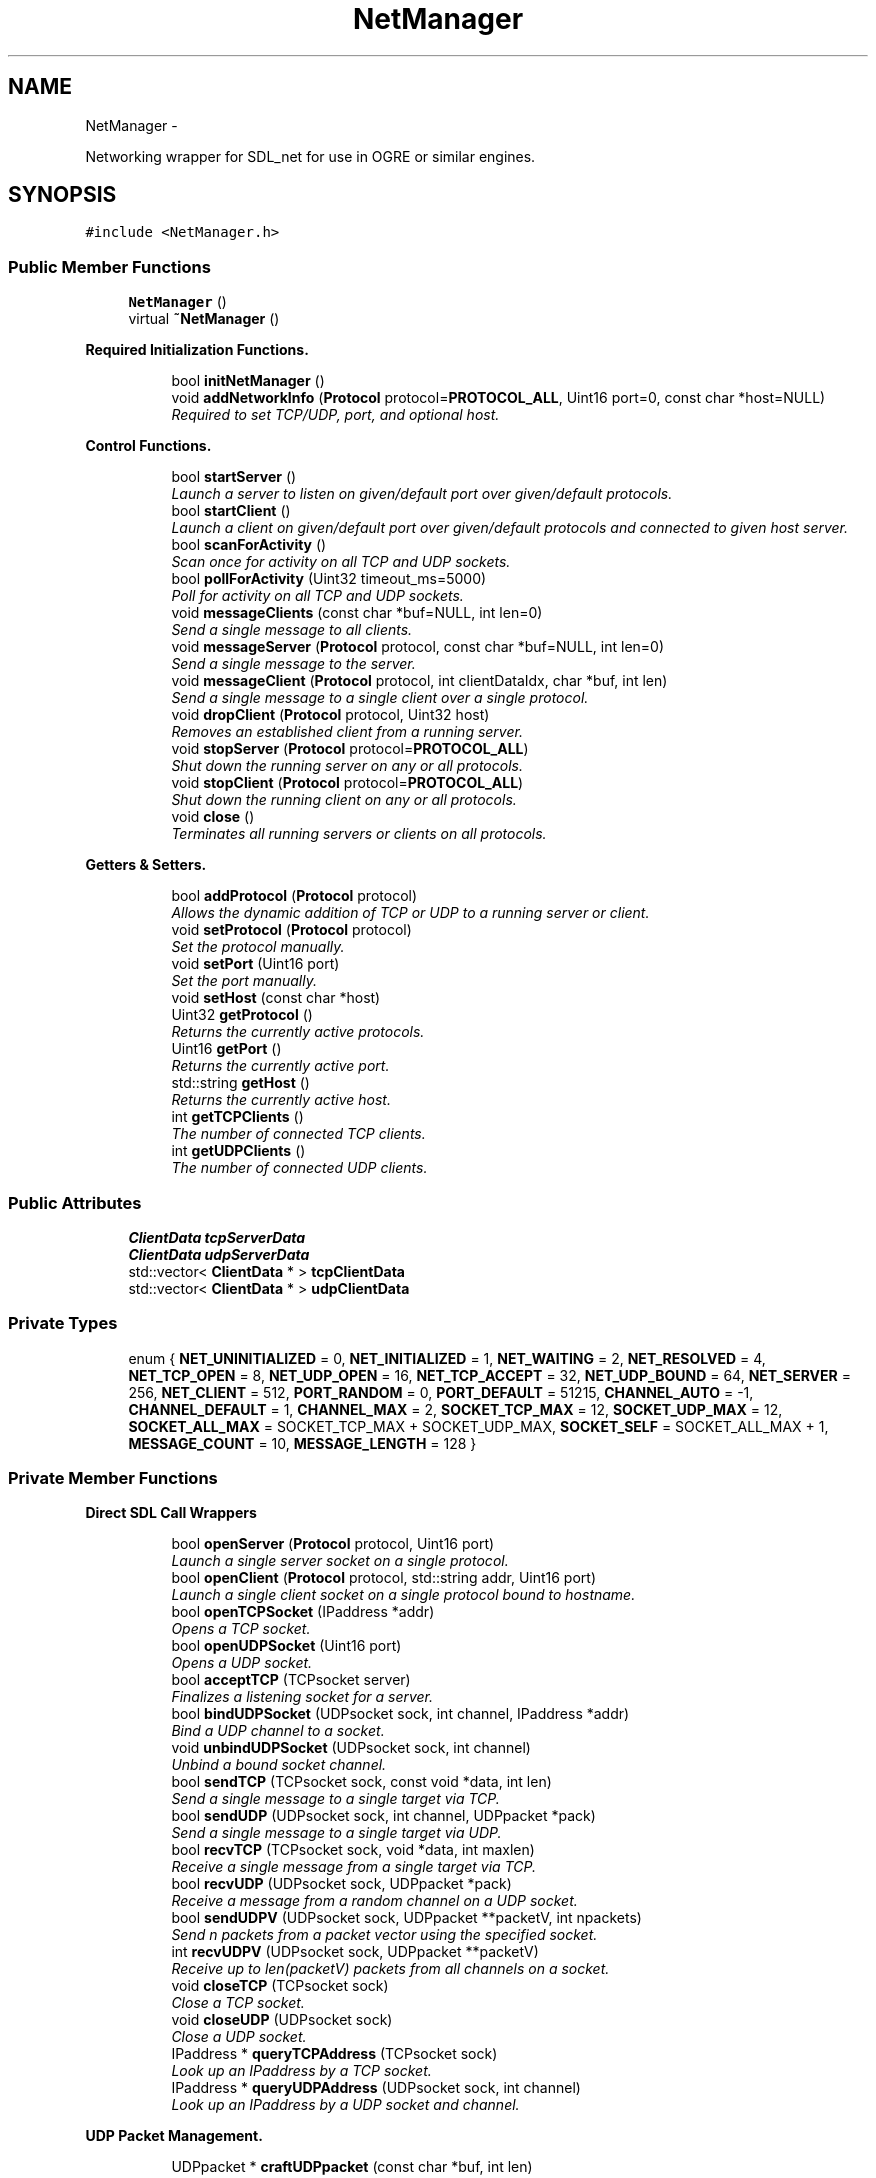 .TH "NetManager" 3 "Wed Mar 12 2014" "OGRE Game" \" -*- nroff -*-
.ad l
.nh
.SH NAME
NetManager \- 
.PP
Networking wrapper for SDL_net for use in OGRE or similar engines\&.  

.SH SYNOPSIS
.br
.PP
.PP
\fC#include <NetManager\&.h>\fP
.SS "Public Member Functions"

.in +1c
.ti -1c
.RI "\fBNetManager\fP ()"
.br
.ti -1c
.RI "virtual \fB~NetManager\fP ()"
.br
.in -1c
.PP
.RI "\fBRequired Initialization Functions\&.\fP"
.br

.in +1c
.in +1c
.ti -1c
.RI "bool \fBinitNetManager\fP ()"
.br
.ti -1c
.RI "void \fBaddNetworkInfo\fP (\fBProtocol\fP protocol=\fBPROTOCOL_ALL\fP, Uint16 port=0, const char *host=NULL)"
.br
.RI "\fIRequired to set TCP/UDP, port, and optional host\&. \fP"
.in -1c
.in -1c
.PP
.RI "\fBControl Functions\&.\fP"
.br

.in +1c
.in +1c
.ti -1c
.RI "bool \fBstartServer\fP ()"
.br
.RI "\fILaunch a server to listen on given/default port over given/default protocols\&. \fP"
.ti -1c
.RI "bool \fBstartClient\fP ()"
.br
.RI "\fILaunch a client on given/default port over given/default protocols and connected to given host server\&. \fP"
.ti -1c
.RI "bool \fBscanForActivity\fP ()"
.br
.RI "\fIScan once for activity on all TCP and UDP sockets\&. \fP"
.ti -1c
.RI "bool \fBpollForActivity\fP (Uint32 timeout_ms=5000)"
.br
.RI "\fIPoll for activity on all TCP and UDP sockets\&. \fP"
.ti -1c
.RI "void \fBmessageClients\fP (const char *buf=NULL, int len=0)"
.br
.RI "\fISend a single message to all clients\&. \fP"
.ti -1c
.RI "void \fBmessageServer\fP (\fBProtocol\fP protocol, const char *buf=NULL, int len=0)"
.br
.RI "\fISend a single message to the server\&. \fP"
.ti -1c
.RI "void \fBmessageClient\fP (\fBProtocol\fP protocol, int clientDataIdx, char *buf, int len)"
.br
.RI "\fISend a single message to a single client over a single protocol\&. \fP"
.ti -1c
.RI "void \fBdropClient\fP (\fBProtocol\fP protocol, Uint32 host)"
.br
.RI "\fIRemoves an established client from a running server\&. \fP"
.ti -1c
.RI "void \fBstopServer\fP (\fBProtocol\fP protocol=\fBPROTOCOL_ALL\fP)"
.br
.RI "\fIShut down the running server on any or all protocols\&. \fP"
.ti -1c
.RI "void \fBstopClient\fP (\fBProtocol\fP protocol=\fBPROTOCOL_ALL\fP)"
.br
.RI "\fIShut down the running client on any or all protocols\&. \fP"
.ti -1c
.RI "void \fBclose\fP ()"
.br
.RI "\fITerminates all running servers or clients on all protocols\&. \fP"
.in -1c
.in -1c
.PP
.RI "\fBGetters & Setters\&.\fP"
.br

.in +1c
.in +1c
.ti -1c
.RI "bool \fBaddProtocol\fP (\fBProtocol\fP protocol)"
.br
.RI "\fIAllows the dynamic addition of TCP or UDP to a running server or client\&. \fP"
.ti -1c
.RI "void \fBsetProtocol\fP (\fBProtocol\fP protocol)"
.br
.RI "\fISet the protocol manually\&. \fP"
.ti -1c
.RI "void \fBsetPort\fP (Uint16 port)"
.br
.RI "\fISet the port manually\&. \fP"
.ti -1c
.RI "void \fBsetHost\fP (const char *host)"
.br
.ti -1c
.RI "Uint32 \fBgetProtocol\fP ()"
.br
.RI "\fIReturns the currently active protocols\&. \fP"
.ti -1c
.RI "Uint16 \fBgetPort\fP ()"
.br
.RI "\fIReturns the currently active port\&. \fP"
.ti -1c
.RI "std::string \fBgetHost\fP ()"
.br
.RI "\fIReturns the currently active host\&. \fP"
.ti -1c
.RI "int \fBgetTCPClients\fP ()"
.br
.RI "\fIThe number of connected TCP clients\&. \fP"
.ti -1c
.RI "int \fBgetUDPClients\fP ()"
.br
.RI "\fIThe number of connected UDP clients\&. \fP"
.in -1c
.in -1c
.SS "Public Attributes"

.in +1c
.ti -1c
.RI "\fBClientData\fP \fBtcpServerData\fP"
.br
.ti -1c
.RI "\fBClientData\fP \fBudpServerData\fP"
.br
.ti -1c
.RI "std::vector< \fBClientData\fP * > \fBtcpClientData\fP"
.br
.ti -1c
.RI "std::vector< \fBClientData\fP * > \fBudpClientData\fP"
.br
.in -1c
.SS "Private Types"

.in +1c
.ti -1c
.RI "enum { \fBNET_UNINITIALIZED\fP = 0, \fBNET_INITIALIZED\fP = 1, \fBNET_WAITING\fP = 2, \fBNET_RESOLVED\fP = 4, \fBNET_TCP_OPEN\fP = 8, \fBNET_UDP_OPEN\fP = 16, \fBNET_TCP_ACCEPT\fP = 32, \fBNET_UDP_BOUND\fP = 64, \fBNET_SERVER\fP = 256, \fBNET_CLIENT\fP = 512, \fBPORT_RANDOM\fP = 0, \fBPORT_DEFAULT\fP = 51215, \fBCHANNEL_AUTO\fP = -1, \fBCHANNEL_DEFAULT\fP = 1, \fBCHANNEL_MAX\fP = 2, \fBSOCKET_TCP_MAX\fP = 12, \fBSOCKET_UDP_MAX\fP = 12, \fBSOCKET_ALL_MAX\fP = SOCKET_TCP_MAX + SOCKET_UDP_MAX, \fBSOCKET_SELF\fP = SOCKET_ALL_MAX + 1, \fBMESSAGE_COUNT\fP = 10, \fBMESSAGE_LENGTH\fP = 128 }"
.br
.in -1c
.PP
.RI "\fB\fP"
.br

.in +1c
.in -1c
.PP
.RI "\fB\fP"
.br

.in +1c
.in -1c
.SS "Private Member Functions"

.PP
.RI "\fBDirect SDL Call Wrappers\fP"
.br

.in +1c
.in +1c
.ti -1c
.RI "bool \fBopenServer\fP (\fBProtocol\fP protocol, Uint16 port)"
.br
.RI "\fILaunch a single server socket on a single protocol\&. \fP"
.ti -1c
.RI "bool \fBopenClient\fP (\fBProtocol\fP protocol, std::string addr, Uint16 port)"
.br
.RI "\fILaunch a single client socket on a single protocol bound to hostname\&. \fP"
.ti -1c
.RI "bool \fBopenTCPSocket\fP (IPaddress *addr)"
.br
.RI "\fIOpens a TCP socket\&. \fP"
.ti -1c
.RI "bool \fBopenUDPSocket\fP (Uint16 port)"
.br
.RI "\fIOpens a UDP socket\&. \fP"
.ti -1c
.RI "bool \fBacceptTCP\fP (TCPsocket server)"
.br
.RI "\fIFinalizes a listening socket for a server\&. \fP"
.ti -1c
.RI "bool \fBbindUDPSocket\fP (UDPsocket sock, int channel, IPaddress *addr)"
.br
.RI "\fIBind a UDP channel to a socket\&. \fP"
.ti -1c
.RI "void \fBunbindUDPSocket\fP (UDPsocket sock, int channel)"
.br
.RI "\fIUnbind a bound socket channel\&. \fP"
.ti -1c
.RI "bool \fBsendTCP\fP (TCPsocket sock, const void *data, int len)"
.br
.RI "\fISend a single message to a single target via TCP\&. \fP"
.ti -1c
.RI "bool \fBsendUDP\fP (UDPsocket sock, int channel, UDPpacket *pack)"
.br
.RI "\fISend a single message to a single target via UDP\&. \fP"
.ti -1c
.RI "bool \fBrecvTCP\fP (TCPsocket sock, void *data, int maxlen)"
.br
.RI "\fIReceive a single message from a single target via TCP\&. \fP"
.ti -1c
.RI "bool \fBrecvUDP\fP (UDPsocket sock, UDPpacket *pack)"
.br
.RI "\fIReceive a message from a random channel on a UDP socket\&. \fP"
.ti -1c
.RI "bool \fBsendUDPV\fP (UDPsocket sock, UDPpacket **packetV, int npackets)"
.br
.RI "\fISend n packets from a packet vector using the specified socket\&. \fP"
.ti -1c
.RI "int \fBrecvUDPV\fP (UDPsocket sock, UDPpacket **packetV)"
.br
.RI "\fIReceive up to len(packetV) packets from all channels on a socket\&. \fP"
.ti -1c
.RI "void \fBcloseTCP\fP (TCPsocket sock)"
.br
.RI "\fIClose a TCP socket\&. \fP"
.ti -1c
.RI "void \fBcloseUDP\fP (UDPsocket sock)"
.br
.RI "\fIClose a UDP socket\&. \fP"
.ti -1c
.RI "IPaddress * \fBqueryTCPAddress\fP (TCPsocket sock)"
.br
.RI "\fILook up an IPaddress by a TCP socket\&. \fP"
.ti -1c
.RI "IPaddress * \fBqueryUDPAddress\fP (UDPsocket sock, int channel)"
.br
.RI "\fILook up an IPaddress by a UDP socket and channel\&. \fP"
.in -1c
.in -1c
.PP
.RI "\fBUDP Packet Management\&.\fP"
.br

.in +1c
.in +1c
.ti -1c
.RI "UDPpacket * \fBcraftUDPpacket\fP (const char *buf, int len)"
.br
.RI "\fIAllocate and fill a UDPpacket with the given buffer of len bytes\&. \fP"
.ti -1c
.RI "UDPpacket * \fBallocUDPpacket\fP (int size)"
.br
.RI "\fIAllocate a new SDL-formatted UDP packet\&. \fP"
.ti -1c
.RI "UDPpacket ** \fBallocUDPpacketV\fP (int count, int size)"
.br
.RI "\fIAllocate a new, empty, and SDL-formatted UDP packet vector\&. \fP"
.ti -1c
.RI "bool \fBresizeUDPpacket\fP (UDPpacket *pack, int size)"
.br
.RI "\fIResize a UDP packet\&. \fP"
.ti -1c
.RI "void \fBfreeUDPpacket\fP (UDPpacket **pack)"
.br
.RI "\fIFree a UDP packet\&. \fP"
.ti -1c
.RI "void \fBfreeUDPpacketV\fP (UDPpacket ***pack)"
.br
.RI "\fIFree a UDP packet vector\&. \fP"
.ti -1c
.RI "void \fBprocessPacketData\fP (const char *data)"
.br
.RI "\fIParse incoming data from server or clients for NetManager-specific commands\&. \fP"
.in -1c
.in -1c
.PP
.RI "\fBSocket Registration & Handling\&.\fP"
.br

.in +1c
.in +1c
.ti -1c
.RI "void \fBwatchSocket\fP (TCPsocket sock)"
.br
.RI "\fIRegister a TCP socket to be watched for activity by SDL\&. \fP"
.ti -1c
.RI "void \fBwatchSocket\fP (UDPsocket sock)"
.br
.RI "\fIRegister a UDP socket to be watched for activity by SDL\&. \fP"
.ti -1c
.RI "void \fBunwatchSocket\fP (TCPsocket sock)"
.br
.RI "\fIRemove a TCP socket from SDL's observation\&. \fP"
.ti -1c
.RI "void \fBunwatchSocket\fP (UDPsocket sock)"
.br
.RI "\fIRemove a UDP socket from SDL's observation\&. \fP"
.ti -1c
.RI "bool \fBcheckSockets\fP (Uint32 timeout_ms)"
.br
.RI "\fIAsk SDL to scan registered sockets once or for a given time period\&. \fP"
.ti -1c
.RI "void \fBreadTCPSocket\fP (int clientIdx)"
.br
.RI "\fIReceives a TCP socket and copies its data to the \fBClientData\fP buffer\&. \fP"
.ti -1c
.RI "void \fBreadUDPSocket\fP (int clientIdx)"
.br
.RI "\fIReceives a UDP socket and copies its data to the \fBClientData\fP buffer\&. \fP"
.in -1c
.in -1c
.PP
.RI "\fBClient Manipulation\&.\fP"
.br

.in +1c
.in +1c
.ti -1c
.RI "bool \fBaddUDPClient\fP (UDPpacket *pack)"
.br
.RI "\fIAdds a client discovered on a UDP socket\&. \fP"
.ti -1c
.RI "void \fBrejectTCPClient\fP (TCPsocket sock)"
.br
.RI "\fIRejects a prospective TCP client\&. \fP"
.ti -1c
.RI "void \fBrejectUDPClient\fP (UDPpacket *pack)"
.br
.RI "\fIRejects a prospective UDP client\&. \fP"
.ti -1c
.RI "\fBConnectionInfo\fP * \fBlookupTCPClient\fP (Uint32 host, bool create)"
.br
.RI "\fILook up a TCP client by IPaddress host\&. \fP"
.ti -1c
.RI "\fBConnectionInfo\fP * \fBlookupUDPClient\fP (Uint32 host, bool create)"
.br
.RI "\fILook up a UDP client by IPaddress host\&. \fP"
.in -1c
.in -1c
.PP
.RI "\fBHelper Functions\&.\fP"
.br

.in +1c
.in +1c
.ti -1c
.RI "bool \fBstatusCheck\fP (int state)"
.br
.RI "\fIA simple state (bit flag) check for early returns and error prints\&. \fP"
.ti -1c
.RI "bool \fBstatusCheck\fP (int state1, int state2)"
.br
.RI "\fIA compound state (bit flag) check for early returns and error prints\&. \fP"
.ti -1c
.RI "void \fBclearFlags\fP (int state)"
.br
.RI "\fIClears a given bit mask of state flags from the internal netStatus\&. \fP"
.ti -1c
.RI "void \fBprintError\fP (std::string errorText)"
.br
.ti -1c
.RI "void \fBresetManager\fP ()"
.br
.RI "\fIClears all vectors and resets all data members to default values\&. \fP"
.in -1c
.in -1c
.SS "Private Attributes"

.in +1c
.ti -1c
.RI "bool \fBforceClientRandomUDP\fP"
.br
.ti -1c
.RI "bool \fBacceptNewClients\fP"
.br
.ti -1c
.RI "int \fBnextUDPChannel\fP"
.br
.ti -1c
.RI "int \fBnetStatus\fP"
.br
.ti -1c
.RI "int \fBnetPort\fP"
.br
.ti -1c
.RI "\fBProtocol\fP \fBnetProtocol\fP"
.br
.ti -1c
.RI "std::string \fBnetHost\fP"
.br
.ti -1c
.RI "\fBConnectionInfo\fP \fBnetServer\fP"
.br
.ti -1c
.RI "std::vector< \fBConnectionInfo\fP * > \fBtcpClients\fP"
.br
.ti -1c
.RI "std::vector< \fBConnectionInfo\fP * > \fBudpClients\fP"
.br
.ti -1c
.RI "std::vector< TCPsocket > \fBtcpSockets\fP"
.br
.ti -1c
.RI "std::vector< UDPsocket > \fBudpSockets\fP"
.br
.ti -1c
.RI "SDLNet_SocketSet \fBsocketNursery\fP"
.br
.in -1c
.SH "Detailed Description"
.PP 
Networking wrapper for SDL_net for use in OGRE or similar engines\&. 

Currently allows simultaneous TCP/UDP connections on a single port\&. While parameters may be given, the class is initialized to a default of both TCP and UDP active on port 51215\&. Fully managed state preservation prevents users from initiating illegal or undefined calls\&. All retrieved data is tunneled to public bins which must or may be checked by users\&. Data to be sent may be specified or else is retrieved by default from the established MessageBuffer bin\&.
.PP
I've worked rather hard to eliminate dependency on Ogre3d-specific code so that any application using SDL_net can plug this in and go\&. I've done my best to make it robust in that it supports simultaneous TCP and UDP and makes use of some fairly automatic routines\&.
.PP
Ideally, it should support more dynamic buffer sizing and the option to use multiple ports\&. The memory footprint doesn't seem to bad as of yet, but I'm not done with it\&.
.PP
Error and state checking was a priority in this implementation, so problems of that sort should be minimal if not non-existent\&. That said, If any code errors are encountered, please fix them or contact me at the header address\&. 
.SH "Member Enumeration Documentation"
.PP 
.SS "anonymous enum\fC [private]\fP"

.PP
\fBEnumerator\fP
.in +1c
.TP
\fB\fINET_UNINITIALIZED \fP\fP
State management flag bits\&. 
.TP
\fB\fINET_INITIALIZED \fP\fP
.TP
\fB\fINET_WAITING \fP\fP
.TP
\fB\fINET_RESOLVED \fP\fP
.TP
\fB\fINET_TCP_OPEN \fP\fP
.TP
\fB\fINET_UDP_OPEN \fP\fP
.TP
\fB\fINET_TCP_ACCEPT \fP\fP
.TP
\fB\fINET_UDP_BOUND \fP\fP
.TP
\fB\fINET_SERVER \fP\fP
.TP
\fB\fINET_CLIENT \fP\fP
.TP
\fB\fIPORT_RANDOM \fP\fP
Constants\&. 
.TP
\fB\fIPORT_DEFAULT \fP\fP
.TP
\fB\fICHANNEL_AUTO \fP\fP
.TP
\fB\fICHANNEL_DEFAULT \fP\fP
.TP
\fB\fICHANNEL_MAX \fP\fP
.TP
\fB\fISOCKET_TCP_MAX \fP\fP
.TP
\fB\fISOCKET_UDP_MAX \fP\fP
.TP
\fB\fISOCKET_ALL_MAX \fP\fP
.TP
\fB\fISOCKET_SELF \fP\fP
.TP
\fB\fIMESSAGE_COUNT \fP\fP
.TP
\fB\fIMESSAGE_LENGTH \fP\fP
.SH "Constructor & Destructor Documentation"
.PP 
.SS "NetManager::NetManager ()"
Initialize changeable values to defaults\&. Nothing special\&. 
.SS "NetManager::~NetManager ()\fC [virtual]\fP"
Standard destruction\&. Calls \fBclose()\fP\&. 
.SH "Member Function Documentation"
.PP 
.SS "bool NetManager::acceptTCP (TCPsocketserver)\fC [private]\fP"

.PP
Finalizes a listening socket for a server\&. A state-bound and error-checked wrapper of the SDLNet_TCP_Accept call\&. New sockets for new clients are established here and added to the MessageInfo public vector\&. If a client already has a \fBConnectionInfo\fP struct for a UDP connection, the TCP connection information will be added to it\&. 
.PP
\fBParameters:\fP
.RS 4
\fIserver\fP The listening server socket\&. 
.RE
.PP
\fBReturns:\fP
.RS 4
True on success, false on failure\&. 
.RE
.PP

.SS "void NetManager::addNetworkInfo (\fBProtocol\fPprotocol = \fC\fBPROTOCOL_ALL\fP\fP, Uint16port = \fC0\fP, const char *host = \fCNULL\fP)"

.PP
Required to set TCP/UDP, port, and optional host\&. Allows user to set preferred protocol, port, and optional host\&. If a host is given, it is assumed to be the server, and a client initialization is expected\&. If no host is given, only a server initialization is possible and will be expected\&. Protocol and port are given default values if either or both are not specified\&. 
.PP
\fBParameters:\fP
.RS 4
\fIprotocol\fP Desired protocols for server or client\&. Default: ALL\&. 
.br
\fIport\fP Desired port for server or client\&. Default: 51215 
.br
\fIhost\fP Host server if starting client\&. Default: NULL (begin server)\&. 
.RE
.PP

.SS "bool NetManager::addProtocol (\fBProtocol\fPprotocol)"

.PP
Allows the dynamic addition of TCP or UDP to a running server or client\&. Must be currently running as a server or client over only one of TCP or UDP\&. This function adds and immediately launches the requested, missing protocol\&. 
.PP
\fBParameters:\fP
.RS 4
\fIprotocol\fP TCP or UDP, given by PROTOCOL_XXX enum value\&. 
.RE
.PP
\fBReturns:\fP
.RS 4
True on success, false on failure\&. 
.RE
.PP

.SS "bool NetManager::addUDPClient (UDPpacket *pack)\fC [private]\fP"

.PP
Adds a client discovered on a UDP socket\&. \fBParameters:\fP
.RS 4
\fIpack\fP The originating packet of the prospective client\&. 
.RE
.PP
\fBReturns:\fP
.RS 4
True on success, false on failure\&. 
.RE
.PP

.SS "UDPpacket * NetManager::allocUDPpacket (intsize)\fC [private]\fP"

.PP
Allocate a new SDL-formatted UDP packet\&. This is simply an error-checked wrapper of SDLNet_AllocPacket\&. This should only be called for empty packets receiving data\&. Packets to be sent should use \fBcraftUDPpacket()\fP\&. 
.PP
\fBParameters:\fP
.RS 4
\fIsize\fP The number of bytes to allot the buffer portion of the packet\&. 
.RE
.PP
\fBReturns:\fP
.RS 4
The new, empty UDPpacket\&. 
.RE
.PP

.SS "UDPpacket ** NetManager::allocUDPpacketV (intcount, intsize)\fC [private]\fP"

.PP
Allocate a new, empty, and SDL-formatted UDP packet vector\&. \fBParameters:\fP
.RS 4
\fIcount\fP The number of packets to allocate\&. 
.br
\fIsize\fP The size of each packet\&. 
.RE
.PP
\fBReturns:\fP
.RS 4
The new, empty UDP packet vector\&. 
.RE
.PP

.SS "bool NetManager::bindUDPSocket (UDPsocketsock, intchannel, IPaddress *addr)\fC [private]\fP"

.PP
Bind a UDP channel to a socket\&. Optional functionality from SDL that I've chosen to use\&. A maximum of 32 channels with different IPaddresses may be bound to any one socket, and reaping sockets will iterate through each of these channels separately\&. If a client already has a \fBConnectionInfo\fP struct for a TCP connection, the UDP connection information will be added to it\&. 
.PP
\fBParameters:\fP
.RS 4
\fIsock\fP The UDP socket to be bound\&. 
.br
\fIchannel\fP The channel by which to bind this address to this socket\&. 
.br
\fIaddr\fP The IPaddress of the hopeful connectee\&. 
.RE
.PP
\fBReturns:\fP
.RS 4
True on success, false on failure\&. 
.RE
.PP

.SS "bool NetManager::checkSockets (Uint32timeout_ms)\fC [private]\fP"

.PP
Ask SDL to scan registered sockets once or for a given time period\&. This function will automatically handle all activity discovered on TCP and UDP\&. New clients will be added, and data will be copied to the \fBClientData\fP buffers\&. \fIThe user should check the \fBClientData\fP arrays after calling this function!\fP Excess or unwanted clients will be rejected\&. 
.PP
\fBParameters:\fP
.RS 4
\fItimeout_ms\fP The time to scan in milliseconds\&. 0 is instant\&. 
.RE
.PP
\fBReturns:\fP
.RS 4
True if there was activity, false if there was not\&. 
.RE
.PP

.SS "void NetManager::clearFlags (intstate)\fC [private]\fP"

.PP
Clears a given bit mask of state flags from the internal netStatus\&. \fBParameters:\fP
.RS 4
\fIstate\fP The flags to clear\&. 
.RE
.PP

.SS "void NetManager::close ()"

.PP
Terminates all running servers or clients on all protocols\&. This function is called by the destructor, but it may be called explicitly by the user if desired\&. It will call \fBstopServer()\fP or \fBstopClient()\fP as appropriate\&. 
.PP
\fBSee Also:\fP
.RS 4
\fBstopServer()\fP 
.PP
\fBstopClient()\fP 
.RE
.PP

.SS "void NetManager::closeTCP (TCPsocketsock)\fC [private]\fP"

.PP
Close a TCP socket\&. A state-bound and error-checked wrapper of the SDLNet_TCP_Close call\&. 
.PP
\fBParameters:\fP
.RS 4
\fIsock\fP The socket to be closed\&. 
.RE
.PP

.SS "void NetManager::closeUDP (UDPsocketsock)\fC [private]\fP"

.PP
Close a UDP socket\&. A state-bound and error-checked wrapper of the SDLNet_UDP_Close call\&. 
.PP
\fBParameters:\fP
.RS 4
\fIsock\fP The socket to be closed\&. 
.RE
.PP

.SS "UDPpacket * NetManager::craftUDPpacket (const char *buf, intlen)\fC [private]\fP"

.PP
Allocate and fill a UDPpacket with the given buffer of len bytes\&. If \fBallocUDPpacket()\fP returns NULL, this function will also return NULL, but without repeating the warning\&. Make sure to handle NULL packet pointers\&. 
.PP
\fBParameters:\fP
.RS 4
\fIbuf\fP The source buffer\&. 
.br
\fIlen\fP The length of bytes to copy\&. 
.RE
.PP
\fBReturns:\fP
.RS 4
An allocated and filled UDPpacket\&. 
.RE
.PP

.SS "void NetManager::dropClient (\fBProtocol\fPprotocol, Uint32host)"

.PP
Removes an established client from a running server\&. Must be running as a server, and must give a connected client\&. May choose to drop the client from TCP, UDP, or both\&. 
.PP
\fBParameters:\fP
.RS 4
\fIprotocol\fP TCP, UDP, or ALL; given by PROTOCOL_XXX enum value\&. 
.br
\fIhost\fP The IPaddress host of the droppee\&. 
.RE
.PP

.SS "void NetManager::freeUDPpacket (UDPpacket **pack)\fC [private]\fP"

.PP
Free a UDP packet\&. \fBParameters:\fP
.RS 4
\fIpack\fP The packet to be freed\&. 
.RE
.PP

.SS "void NetManager::freeUDPpacketV (UDPpacket ***pack)\fC [private]\fP"

.PP
Free a UDP packet vector\&. \fBParameters:\fP
.RS 4
\fIpack\fP The packet vector to be freed\&. 
.RE
.PP

.SS "std::string NetManager::getHost ()"

.PP
Returns the currently active host\&. Must be running as a client to call this function; servers do not have hosts\&. 
.PP
\fBReturns:\fP
.RS 4
The currently active host\&. 
.RE
.PP

.SS "Uint16 NetManager::getPort ()"

.PP
Returns the currently active port\&. \fBReturns:\fP
.RS 4
The currently active port\&. 
.RE
.PP

.SS "Uint32 NetManager::getProtocol ()"

.PP
Returns the currently active protocols\&. \fBReturns:\fP
.RS 4
The currently active protocols\&. 
.RE
.PP

.SS "int NetManager::getTCPClients ()"

.PP
The number of connected TCP clients\&. I added this primarily for testing, but it may come in handy\&. 
.PP
\fBReturns:\fP
.RS 4
The number of connected TCP clients\&. 
.RE
.PP

.SS "int NetManager::getUDPClients ()"

.PP
The number of connected UDP clients\&. I added this primarily for testing, but it may come in handy\&. 
.PP
\fBReturns:\fP
.RS 4
The number of connected UDP clients\&. 
.RE
.PP

.SS "bool NetManager::initNetManager ()"
Initializes the SDL library if it has not started already, followed by the SDL_net library\&. If both succeed, the internal SocketSet is allocated, and the state is set to NET_INITIALIZED\&. 
.PP
\fBReturns:\fP
.RS 4
True on success, false on failure\&. 
.RE
.PP

.SS "\fBConnectionInfo\fP * NetManager::lookupTCPClient (Uint32host, boolcreate)\fC [private]\fP"

.PP
Look up a TCP client by IPaddress host\&. IPaddress host is available from almost anywhere, and this conversion to a \fBConnectionInfo\fP pointer allows access to the correct index into all of the client's associated vectors\&. If the \fBConnectionInfo\fP does not already exist, the boolean allows a new instance to be returned instead\&. 
.PP
\fBParameters:\fP
.RS 4
\fIhost\fP The IPaddress host\&. 
.br
\fIcreate\fP True to return a new \fBConnectionInfo\fP instance, false for NULL\&. 
.RE
.PP
\fBReturns:\fP
.RS 4
Either the correct CInfo, a new CInfo, or null\&. 
.RE
.PP

.SS "\fBConnectionInfo\fP * NetManager::lookupUDPClient (Uint32host, boolcreate)\fC [private]\fP"

.PP
Look up a UDP client by IPaddress host\&. IPaddress host is available from almost anywhere, and this conversion to a \fBConnectionInfo\fP pointer allows access to the correct index into all of the client's associated vectors\&. If the \fBConnectionInfo\fP does not already exist, the boolean allows a new instance to be returned instead\&. 
.PP
\fBParameters:\fP
.RS 4
\fIhost\fP The IPaddress host\&. 
.br
\fIcreate\fP True to return a new \fBConnectionInfo\fP instance, false for NULL\&. 
.RE
.PP
\fBReturns:\fP
.RS 4
Either the correct CInfo, a new CInfo, or null\&. 
.RE
.PP

.SS "void NetManager::messageClient (\fBProtocol\fPprotocol, intclientDataIdx, char *buf, intlen)"

.PP
Send a single message to a single client over a single protocol\&. Must be running as a server, and all fields must be provided by the user\&. This will send the given message to the specified client using the specified protocol\&. 
.PP
\fBParameters:\fP
.RS 4
\fIprotocol\fP TCP or UDP, given by the PROTOCOL_XXX enum value\&. 
.br
\fIclientDataIdx\fP Index of the client into the tcp/udp \fBClientData\fP vector\&. 
.br
\fIbuf\fP Manually given data buffer\&. 
.br
\fIlen\fP Length of the given buffer\&. 
.RE
.PP
\fBSee Also:\fP
.RS 4
\fBmessageClients()\fP 
.RE
.PP

.SS "void NetManager::messageClients (const char *buf = \fCNULL\fP, intlen = \fC0\fP)"

.PP
Send a single message to all clients\&. Must be running as a server to call this function\&. If no arguments are given, it will pull from each client's \fBClientData\fP \fBinput\fP field\&. 
.PP
\fBParameters:\fP
.RS 4
\fIbuf\fP Manually given data buffer\&. Default: NULL\&. 
.br
\fIlen\fP Length of given buffer\&. Default: 0\&. 
.RE
.PP

.SS "void NetManager::messageServer (\fBProtocol\fPprotocol, const char *buf = \fCNULL\fP, intlen = \fC0\fP)"

.PP
Send a single message to the server\&. Must be running as a client to call this function\&. If no arguments are given, it will pull from the server's \fBClientData\fP \fBinput\fP field\&. 
.PP
\fBParameters:\fP
.RS 4
\fIbuf\fP Manually given data buffer\&. Default: NULL\&. 
.br
\fIlen\fP Length of given buffer\&. Default: 0\&. 
.RE
.PP

.SS "bool NetManager::openClient (\fBProtocol\fPprotocol, std::stringhostname, Uint16port)\fC [private]\fP"

.PP
Launch a single client socket on a single protocol bound to hostname\&. A state-bound and error-checked wrapper of the SDLNet_ResolveHost call\&. To reduce user calls, it chains into the protocol-specific socket opening call\&. This is reachable only via a call from \fBstartClient()\fP\&.
.PP
If both TCP and UDP are requested, this function will fire twice; once on each\&. 
.PP
\fBParameters:\fP
.RS 4
\fIprotocol\fP One of TCP or UDP at a time, as given previously by the user\&. 
.br
\fIhostname\fP The hostname previously given by the user\&. 
.br
\fIport\fP The port previously established by the user\&. 
.RE
.PP
\fBReturns:\fP
.RS 4
The success or failure of the following socket call\&. 
.RE
.PP
\fBSee Also:\fP
.RS 4
\fBopenTCPSocket()\fP 
.PP
\fBopenUDPSocket()\fP 
.RE
.PP

.SS "bool NetManager::openServer (\fBProtocol\fPprotocol, Uint16port)\fC [private]\fP"

.PP
Launch a single server socket on a single protocol\&. A state-bound and error-checked wrapper of the SDLNet_ResolveHost call\&. To reduce user calls, it chains into the protocol-specific socket opening call\&. This is reachable only via a call from \fBstartServer()\fP\&.
.PP
If both TCP and UDP are requested, this function will fire twice; once on each\&. 
.PP
\fBParameters:\fP
.RS 4
\fIprotocol\fP One of TCP or UDP at a time, as given previously by the user\&. 
.br
\fIport\fP The port previously established by the user\&. 
.RE
.PP
\fBReturns:\fP
.RS 4
The success or failure of the following TCP or UDP socket call\&. 
.RE
.PP
\fBSee Also:\fP
.RS 4
\fBopenTCPSocket()\fP 
.PP
\fBopenUDPSocket()\fP 
.RE
.PP

.SS "bool NetManager::openTCPSocket (IPaddress *addr)\fC [private]\fP"

.PP
Opens a TCP socket\&. A state-bound and error-checked wrapper of the SDLNet_TCP_Open call\&. To reduce user calls, it will chain into \fBacceptTCP()\fP iff this is a server\&. 
.PP
\fBParameters:\fP
.RS 4
\fIaddr\fP The IPaddress upon which to open the socket\&. 
.RE
.PP
\fBReturns:\fP
.RS 4
True on success, false on failure, or the result of acceptTCP\&. 
.RE
.PP

.SS "bool NetManager::openUDPSocket (Uint16port)\fC [private]\fP"

.PP
Opens a UDP socket\&. A state-bound and error-checked wrapper of the SDLNet_UDP_Open call\&. Servers and clients both stop here, as they differ only in how incoming connections are handled\&. 
.PP
\fBParameters:\fP
.RS 4
\fIport\fP The port on which to open the socket\&. 
.RE
.PP
\fBReturns:\fP
.RS 4
True on success, false on failure\&. 
.RE
.PP

.SS "bool NetManager::pollForActivity (Uint32timeout_ms = \fC5000\fP)"

.PP
Poll for activity on all TCP and UDP sockets\&. If activity is detected, it will be automatically handled according to its protocol and the server or client configuration\&. New clients and data will be processed before this function returns\&. If the return is \fBtrue\fP, the \fI user should immediately scan the external MessageInfo bins \fP for newly output data\&. 
.PP
\fBParameters:\fP
.RS 4
\fItimeout_ms\fP Time in milliseconds to block and poll\&. Default: 5 seconds\&. 
.RE
.PP
\fBReturns:\fP
.RS 4
True for activity, false for no activity\&. 
.RE
.PP

.SS "void NetManager::printError (std::stringerrorText)\fC [private]\fP"

.SS "void NetManager::processPacketData (const char *data)\fC [private]\fP"

.PP
Parse incoming data from server or clients for NetManager-specific commands\&. Much of the data and operations will be handled by OGRE et al\&., but some commands might be better suited for internal processing\&.\&.\&. 
.PP
\fBParameters:\fP
.RS 4
\fIdata\fP The data buffer to be processed\&. 
.RE
.PP

.SS "IPaddress * NetManager::queryTCPAddress (TCPsocketsock)\fC [private]\fP"

.PP
Look up an IPaddress by a TCP socket\&. \fBParameters:\fP
.RS 4
\fIsock\fP The socket to query\&. 
.RE
.PP
\fBReturns:\fP
.RS 4
The IPaddress of the socket's associated host\&. 
.RE
.PP

.SS "IPaddress * NetManager::queryUDPAddress (UDPsocketsock, intchannel)\fC [private]\fP"

.PP
Look up an IPaddress by a UDP socket and channel\&. \fBParameters:\fP
.RS 4
\fIsock\fP The socket hosting the channel\&. 
.br
\fIchannel\fP The target-to-query's bound channel\&. 
.RE
.PP
\fBReturns:\fP
.RS 4
The IPaddress of the channel's associated host\&. 
.RE
.PP

.SS "void NetManager::readTCPSocket (intclientIdx)\fC [private]\fP"

.PP
Receives a TCP socket and copies its data to the \fBClientData\fP buffer\&. \fBParameters:\fP
.RS 4
\fIclientIdx\fP An index into the tcpClients vector\&. 
.RE
.PP

.SS "void NetManager::readUDPSocket (intclientIdx)\fC [private]\fP"

.PP
Receives a UDP socket and copies its data to the \fBClientData\fP buffer\&. Because many channels may be bound to a single socket, the vector versions of UDPpacket and udpRecv are used to gather anything and everything that might arrive in one sweep of the socket\&. New clients are added, if possible\&. 
.PP
\fBParameters:\fP
.RS 4
\fIclientIdx\fP An index into the udpClients vector\&. 
.RE
.PP

.SS "bool NetManager::recvTCP (TCPsocketsock, void *data, intmaxlen)\fC [private]\fP"

.PP
Receive a single message from a single target via TCP\&. A state-bound and error-checked wrapper of the SDLNet_TCP_Recv call\&. 
.PP
\fBParameters:\fP
.RS 4
\fIsock\fP The target's socket\&. 
.br
\fIdata\fP The destination buffer for the received data\&. 
.br
\fImaxlen\fP The maximum length of data to copy to the destination buffer\&. 
.RE
.PP
\fBReturns:\fP
.RS 4
True on success, false on failure\&. 
.RE
.PP

.SS "bool NetManager::recvUDP (UDPsocketsock, UDPpacket *pack)\fC [private]\fP"

.PP
Receive a message from a random channel on a UDP socket\&. A state-bound and error-checked wrapper of the SDLNet_UDP_Recv call\&. 
.PP
\fBParameters:\fP
.RS 4
\fIsock\fP The target's socket\&. 
.br
\fIpack\fP The SDL-formatted destination buffer for the received data\&. 
.RE
.PP
\fBReturns:\fP
.RS 4
True on success, false on failure\&. 
.RE
.PP

.SS "int NetManager::recvUDPV (UDPsocketsock, UDPpacket **packetV)\fC [private]\fP"

.PP
Receive up to len(packetV) packets from all channels on a socket\&. A state-bound and error-checked wrapper of the SDLNet_UDP_RecvV call\&. 
.PP
\fBParameters:\fP
.RS 4
\fIsock\fP The target socket\&. 
.br
\fIpacketV\fP The SDL-formatted UDP packet vector\&. 
.RE
.PP
\fBReturns:\fP
.RS 4
True on success, false on failure\&. 
.RE
.PP

.SS "void NetManager::rejectTCPClient (TCPsocketsock)\fC [private]\fP"

.PP
Rejects a prospective TCP client\&. Sends a rejection message and closes the socket\&. 
.PP
\fBParameters:\fP
.RS 4
\fIsock\fP The rejectee's associated socket\&. 
.RE
.PP

.SS "void NetManager::rejectUDPClient (UDPpacket *pack)\fC [private]\fP"

.PP
Rejects a prospective UDP client\&. Sends a rejection message and frees the socket\&. 
.PP
\fBParameters:\fP
.RS 4
\fIsock\fP The rejectee's associated packet\&. 
.RE
.PP

.SS "void NetManager::resetManager ()\fC [private]\fP"

.PP
Clears all vectors and resets all data members to default values\&. After this function completes, the instance will be considered INITIALIZED and may launch a new server or client\&. 
.SS "bool NetManager::resizeUDPpacket (UDPpacket *pack, intsize)\fC [private]\fP"

.PP
Resize a UDP packet\&. \fBParameters:\fP
.RS 4
\fIpack\fP The packet to resize\&. 
.br
\fIsize\fP The new size of the packet\&. 
.RE
.PP
\fBReturns:\fP
.RS 4
True on success, false on failure\&. 
.RE
.PP

.SS "bool NetManager::scanForActivity ()"

.PP
Scan once for activity on all TCP and UDP sockets\&. This calls pollForActivity with a time of 0 milliseconds (instant)\&. 
.PP
\fBReturns:\fP
.RS 4
True for activity, false for no activity\&. 
.RE
.PP
\fBSee Also:\fP
.RS 4
\fBpollForActivity()\fP 
.RE
.PP

.SS "bool NetManager::sendTCP (TCPsocketsock, const void *data, intlen)\fC [private]\fP"

.PP
Send a single message to a single target via TCP\&. A state-bound and error-checked wrapper of the SDLNet_TCP_Send call\&. One socketed target will receive one copy of the given message\&. 
.PP
\fBParameters:\fP
.RS 4
\fIsock\fP The target's socket\&. 
.br
\fIdata\fP The data to send\&. 
.br
\fIlen\fP The length of the data\&. 
.RE
.PP
\fBReturns:\fP
.RS 4
True on success, false on failure\&. 
.RE
.PP

.SS "bool NetManager::sendUDP (UDPsocketsock, intchannel, UDPpacket *pack)\fC [private]\fP"

.PP
Send a single message to a single target via UDP\&. A state-bound and error-checked wrapper of the SDLNet_UDP_Send call\&. One channel-bound target \fImay\fP receive one copy of the given message\&. No guarantees are given by UDP, and I have coded no guarantees here, yet\&. 
.PP
\fBParameters:\fP
.RS 4
\fIsock\fP The target's socket\&. 
.br
\fIchannel\fP The target's specific, bound channel\&. 
.br
\fIpack\fP The SDL-formatted UDP packet to send\&. 
.RE
.PP
\fBReturns:\fP
.RS 4
True on success, false on failure\&. 
.RE
.PP

.SS "bool NetManager::sendUDPV (UDPsocketsock, UDPpacket **packetV, intnpackets)\fC [private]\fP"

.PP
Send n packets from a packet vector using the specified socket\&. A state-bound and error-checked wrapper of the SDLNet_UDP_SendV call\&. 
.PP
\fBParameters:\fP
.RS 4
\fIsock\fP The target socket\&. 
.br
\fIpacketV\fP The SDL-formatted UDP packet vector\&. 
.br
\fInpackets\fP The number of packets to send from the packet vector\&. 
.RE
.PP
\fBReturns:\fP
.RS 4
True on success, false on failure\&. 
.RE
.PP

.SS "void NetManager::setHost (const char *host)"
Set the host manually\&.
.PP
Currently useless as a public function\&. This cannot be safely executed after a server or client is launched\&. 
.PP
\fBParameters:\fP
.RS 4
\fIhost\fP The desired host\&. 
.RE
.PP

.SS "void NetManager::setPort (Uint16port)"

.PP
Set the port manually\&. Currently useless as a public function\&. This cannot be safely executed after a server or client is launched\&. 
.PP
\fBParameters:\fP
.RS 4
\fIport\fP The desired port\&. 
.RE
.PP

.SS "void NetManager::setProtocol (\fBProtocol\fPprotocol)"

.PP
Set the protocol manually\&. This is currently useless as a public function given the structured use of \fBaddNetworkInfo()\fP and \fBaddProtocol()\fP\&. It is only public because it seems like it should be\&. 
.PP
\fBParameters:\fP
.RS 4
\fIprotocol\fP TCP, UDP, or ALL; given by PROTOCOL_XXX enum value\&. 
.RE
.PP

.SS "bool NetManager::startClient ()"

.PP
Launch a client on given/default port over given/default protocols and connected to given host server\&. Fails if no host server was given in addNetworkInfo or addHost\&. 
.PP
\fBReturns:\fP
.RS 4
True on success, false on failure\&. 
.RE
.PP

.SS "bool NetManager::startServer ()"

.PP
Launch a server to listen on given/default port over given/default protocols\&. Warns if host server was specified but proceeds with launch\&. 
.PP
\fBReturns:\fP
.RS 4
True on success, false on failure\&. 
.RE
.PP

.SS "bool NetManager::statusCheck (intstate)\fC [private]\fP"

.PP
A simple state (bit flag) check for early returns and error prints\&. \fBParameters:\fP
.RS 4
\fIstate\fP The state to be checked\&. 
.RE
.PP
\fBReturns:\fP
.RS 4
True if state is lacking, false if state achieved\&. 
.RE
.PP

.SS "bool NetManager::statusCheck (intstate1, intstate2)\fC [private]\fP"

.PP
A compound state (bit flag) check for early returns and error prints\&. \fBParameters:\fP
.RS 4
\fIstate1\fP The first state to be checked\&. 
.br
\fIstate2\fP The second state to be checked\&. 
.RE
.PP
\fBReturns:\fP
.RS 4
True if either state is lacking, false if both states achieved\&. 
.RE
.PP

.SS "void NetManager::stopClient (\fBProtocol\fPprotocol = \fC\fBPROTOCOL_ALL\fP\fP)"

.PP
Shut down the running client on any or all protocols\&. Must be running as a client to call this function\&. If after completing the requested removal there are no active protocols, all data structures will be emptied, freed, and reset to default values\&. The state of the instance will return to NET_INITIALIZED, allowing for start of new client or server after another call to \fBaddNetworkInfo()\fP\&. 
.PP
\fBParameters:\fP
.RS 4
\fIprotocol\fP TCP, UDP, or all; given by PROTOCOL_XXX enum value 
.RE
.PP
\fBSee Also:\fP
.RS 4
\fBresetManager()\fP 
.PP
\fBclose()\fP 
.RE
.PP

.SS "void NetManager::stopServer (\fBProtocol\fPprotocol = \fC\fBPROTOCOL_ALL\fP\fP)"

.PP
Shut down the running server on any or all protocols\&. Must be running as a server to call this function\&. If after completing the requested removal there are no active protocols, all data structures will be emptied, freed, and reset to default values\&. The state of the instance will return to NET_INITIALIZED, allowing for start of new client or server after another call to \fBaddNetworkInfo()\fP\&. 
.PP
\fBParameters:\fP
.RS 4
\fIprotocol\fP TCP, UDP, or all; given by PROTOCOL_XXX enum value 
.RE
.PP
\fBSee Also:\fP
.RS 4
\fBresetManager()\fP 
.PP
\fBclose()\fP 
.RE
.PP

.SS "void NetManager::unbindUDPSocket (UDPsocketsock, intchannel)\fC [private]\fP"

.PP
Unbind a bound socket channel\&. \fBParameters:\fP
.RS 4
\fIsock\fP The socket upon which the channel is bound\&. 
.br
\fIchannel\fP The channel to be unbound\&. 
.RE
.PP

.SS "void NetManager::unwatchSocket (TCPsocketsock)\fC [private]\fP"

.PP
Remove a TCP socket from SDL's observation\&. \fBParameters:\fP
.RS 4
\fIsock\fP The socket to remove\&. 
.RE
.PP

.SS "void NetManager::unwatchSocket (UDPsocketsock)\fC [private]\fP"

.PP
Remove a UDP socket from SDL's observation\&. \fBParameters:\fP
.RS 4
\fIsock\fP The socket to remove\&. 
.RE
.PP

.SS "void NetManager::watchSocket (TCPsocketsock)\fC [private]\fP"

.PP
Register a TCP socket to be watched for activity by SDL\&. \fBParameters:\fP
.RS 4
\fIsock\fP The socket to watch\&. 
.RE
.PP

.SS "void NetManager::watchSocket (UDPsocketsock)\fC [private]\fP"

.PP
Register a UDP socket to be watched for activity by SDL\&. \fBParameters:\fP
.RS 4
\fIsock\fP The socket to watch\&. 
.RE
.PP

.SH "Member Data Documentation"
.PP 
.SS "bool NetManager::acceptNewClients\fC [private]\fP"

.SS "bool NetManager::forceClientRandomUDP\fC [private]\fP"

.SS "std::string NetManager::netHost\fC [private]\fP"

.SS "int NetManager::netPort\fC [private]\fP"

.SS "\fBProtocol\fP NetManager::netProtocol\fC [private]\fP"

.SS "\fBConnectionInfo\fP NetManager::netServer\fC [private]\fP"

.SS "int NetManager::netStatus\fC [private]\fP"

.SS "int NetManager::nextUDPChannel\fC [private]\fP"

.SS "SDLNet_SocketSet NetManager::socketNursery\fC [private]\fP"

.SS "std::vector<\fBClientData\fP *> NetManager::tcpClientData"

.SS "std::vector<\fBConnectionInfo\fP *> NetManager::tcpClients\fC [private]\fP"

.SS "\fBClientData\fP NetManager::tcpServerData"

.SS "std::vector<TCPsocket> NetManager::tcpSockets\fC [private]\fP"

.SS "std::vector<\fBClientData\fP *> NetManager::udpClientData"

.SS "std::vector<\fBConnectionInfo\fP *> NetManager::udpClients\fC [private]\fP"

.SS "\fBClientData\fP NetManager::udpServerData"

.SS "std::vector<UDPsocket> NetManager::udpSockets\fC [private]\fP"


.SH "Author"
.PP 
Generated automatically by Doxygen for OGRE Game from the source code\&.
